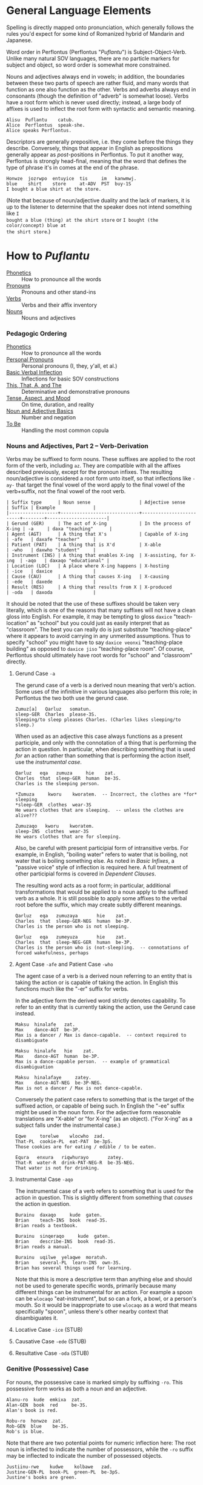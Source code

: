 * General Language Elements

Spelling is directly mapped onto pronunciation, which generally follows the
rules you'd expect for some kind of Romanized hybrid of Mandarin and Japanese.

Word order in Perflontus (Perflontus "/Puflantu/") is Subject-Object-Verb. Unlike
many natural SOV languages, there are no particle markers for subject and
object, so word order is somewhat more constrained.

Nouns and adjectives always end in vowels; in addition, the boundaries between
these two parts of speech are rather fluid, and many words that function as one
also function as the other. Verbs and adverbs always end in consonants (though
the definition of "adverb" is somewhat loose). Verbs have a root form which is
never used directly; instead, a large body of affixes is used to inflect the
root form with syntactic and semantic meaning.

#+BEGIN_EXAMPLE
Alisu  Puflantu    catub.
Alice  Perflontus  speak-she.
Alice speaks Perflontus.
#+END_EXAMPLE

Descriptors are generally prepositive, i.e. they come before the things they
describe. Conversely, things that appear in English as prepositions generally
appear as /post/-positions in Perflontus. To put it another way, Perflontus is
strongly head-final, meaning that the word that defines the type of phrase it's
in comes at the end of the phrase.

#+BEGIN_EXAMPLE
Honwze  jozrwpo  entuyice  tis     im   kanwmwj.
blue    shirt    store     at-ADV  PST  buy-1S
I bought a blue shirt at the store.
#+END_EXAMPLE

(Note that because of noun/adjective duality and the lack of markers, it is up
to the listener to determine that the speaker does not intend something like ~I
bought a blue (thing) at the shirt store~ or ~I bought (the color/concept) blue at
the shirt store~.)

* How to /Puflantu/

  * [[file:phonetics.org][Phonetics]] :: How to pronounce all the words
  * [[file:pronouns.org][Pronouns]] :: Pronouns and other stand-ins
  * [[file:verbs.org][Verbs]] :: Verbs and their affix inventory
  * [[file:nouns.org][Nouns]] :: Nouns and adjectives

*** Pedagogic Ordering

  * [[file:phonetics.org][Phonetics]] :: How to pronounce all the words
  * [[file:pronouns.org#personal-pronouns][Personal Pronouns]] :: Personal pronouns (I, they, y'all, et al.)
  * [[file:verbs.org#basic-infixes][Basic Verbal Inflection]] :: Inflections for basic SOV constructions
  * [[file:pronouns.org#determinatives-and-demonstratives][This, That, A, and The]] :: Determinative and demonstrative pronouns
  * [[file:verbs.org#tense-aspect-and-mood][Tense, Aspect, and Mood]] :: On time, duration, and reality
  * [[file:nouns.org][Noun and Adjective Basics]] :: Number and negation
  * [[file:verbs.org#to-be][To Be]] :: Handling the most common copula

*** Nouns and Adjectives, Part 2 -- Verb-Derivation

Verbs may be suffixed to form nouns. These suffixes are applied to the root form
of the verb, including ~az~. They are compatible with all the affixes described
previously, except for the pronoun infixes. The resulting noun/adjective is
considered a root form unto itself, so that inflections like ~-ay-~ that target
the final vowel of the word apply to the final vowel of the verb+suffix, not the
final vowel of the root verb.

#+BEGIN_EXAMPLE
| Suffix type      | Noun sense                  | Adjective sense         | Suffix | Example              |
|------------------+-----------------------------+-------------------------+--------+----------------------|
| Gerund (GER)     | The act of X-ing            | In the process of X-ing | -a     | daxa "teaching"      |
| Agent (AGT)      | A thing that X's            | Capable of X-ing        | -afe   | daxafe "teacher"     |
| Patient (PAT)    | A thing that is X'd         | X-able                  | -who   | daxwho "student"     |
| Instrument (INS) | A thing that enables X-ing  | X-assisting, for X-ing  | -aqo   | daxaqo "educational" |
| Location (LOC)   | A place where X-ing happens | X-hosting               | -ice   | daxice               |
| Cause (CAU)      | A thing that causes X-ing   | X-causing               | -ede   | daxede               |
| Result (RES)     | A thing that results from X | X-produced              | -oda   | daxoda               |
#+END_EXAMPLE

It should be noted that the use of these suffixes should be taken very
literally, which is one of the reasons that many suffixes will not have a clean
gloss into English. For example, it may be tempting to gloss ~daxice~
"teach-location" as "school" but you could just as easily interpret that as
"classroom". The best you can really do is just substitute "teaching-place"
where it appears to avoid carrying in any unmerited assumptions. Thus to specify
"school" you might have to say ~daxice veonxi~ "teaching-place building" as
opposed to ~daxice jiso~ "teaching-place room". Of course, Perflontus should
ultimately have root words for "school" and "classroom" directly.

***** Gerund Case ~-a~

The gerund case of a verb is a derived noun meaning that verb's action. Some
uses of the infinitive in various languages also perform this role; in
Perflontus the two both use the gerund case.

#+BEGIN_EXAMPLE
Zumuz[a]   Qarluz   somatun.
sleep-GER  Charles  please-3S.
Sleeping/to sleep pleases Charles. (Charles likes sleeping/to sleep.)
#+END_EXAMPLE

When used as an adjective this case always functions as a present participle,
and only with the connotation of a thing that is performing the action in
question. In particular, when describing something that is used /for/ an action
rather than something that is performing the action itself, use the [[Instrumental Case ~-aqo~][instrumental
case]].

#+BEGIN_EXAMPLE
Qarluz   eqa   zumuza     hie    zat.
Charles  that  sleep-GER  human  be-3S.
Charles is the sleeping person.

*Zumuza     kworu    kworatem.  -- Incorrect, the clothes are *for* sleeping
*sleep-GER  clothes  wear-3S
He wears clothes that are sleeping.  -- unless the clothes are alive???

Zumuzaqo   kworu    kworatem.
sleep-INS  clothes  wear-3S
He wears clothes that are for sleeping.
#+END_EXAMPLE

Also, be careful with present participial form of intransitive verbs. For
example, in English, "boiling water" refers to water that is boiling, not water
that is boiling something else. As noted in [[Verbs, Part 1 -- Basic Infixes][Basic Infixes]], a "passive voice"
style of inflection is required here. A full treatment of other participial
forms is covered in [[Dependent Clauses (STUB)][Dependent Clauses]].

The resulting word acts as a root form; in particular, additional
transformations that would be applied to a noun apply to the suffixed verb as a
whole. It is still possible to apply some affixes to the verbal root before the
suffix, which may create subtly different meanings.

#+BEGIN_EXAMPLE
Qarluz   eqa   zumuzaya       hie    zat.
Charles  that  sleep-GER-NEG  human  be-3P.
Charles is the person who is not sleeping.

Qarluz   eqa   zumeyuza       hie    zat.
Charles  that  sleep-NEG-GER  human  be-3P.
Charles is the person who is (not-sleep)ing.  -- connotations of forced wakefulness, perhaps
#+END_EXAMPLE

***** Agent Case ~-afe~ and Patient Case ~-who~

The agent case of a verb is a derived noun referring to an entity that is taking
the action or is capable of taking the action. In English this functions much
like the "-er" suffix for verbs.

In the adjective form the derived word strictly denotes capability. To refer to
an entity that is currently taking the action, use the Gerund case instead.

#+BEGIN_EXAMPLE
Maksu  hinalafe   zat.
Max    dance-AGT  be-3P.
Max is a dancer / Max is dance-capable.  -- context required to disambiguate

Maksu  hinalafe   hie    zat.
Max    dance-AGT  human  be-3P.
Max is a dance-capable person.  -- example of grammatical disambiguation

Maksu  hinalafaye     zatey.
Max    dance-AGT-NEG  be-3P-NEG.
Max is not a dancer / Max is not dance-capable.
#+END_EXAMPLE

Conversely the patient case refers to something that is the target of the
suffixed action, or capable of being such. In English the "-ee" suffix might be
used in the noun form. For the adjective form reasonable translations are
"X-able" or "for X-ing" (as an object). ("For X-ing" as a subject falls under
the instrumental case.)

#+BEGIN_EXAMPLE
Eqwe     torelwe    wlocwho  zad.
That-PL  cookie-PL  eat-PAT  be-3pS.
Those cookies are for eating / edible / to be eaten.

Equra   enxura   riqwhurayo       zatey.
That-R  water-R  drink-PAT-NEG-R  be-3S-NEG.
That water is not for drinking.
#+END_EXAMPLE

***** Instrumental Case ~-aqo~

The instrumental case of a verb refers to something that is used for the action
in question. This is slightly different from something that /causes/ the action in
question.

#+BEGIN_EXAMPLE
Burainu  daxaqo     kude  gaten.
Brian    teach-INS  book  read-3S.
Brian reads a textbook.

Burainu  sinqeraqo     kude  gaten.
Brian    describe-INS  book  read-3S.
Brian reads a manual.

Burainu  uqilwe  yelaqwe  moratuh.
Brian    several-PL  learn-INS  own-3S.
Brian has several things used for learning.
#+END_EXAMPLE

Note that this is more a descriptive term than anything else and should not be
used to generate specific words, primarily because many different things can be
instrumental for an action. For example a spoon can be ~wlocaqo~ "eat-instrument",
but so can a fork, a bowl, or a person's mouth. So it would be inappropriate to
use ~wlocaqo~ as a word that means specifically "spoon", unless there's other
nearby context that disambiguates it.

***** Locative Case ~-ice~ (STUB)
***** Causative Case ~-ede~ (STUB)
***** Resultative Case =-oda= (STUB)
*** Genitive (Possessive) Case

For nouns, the possessive case is marked simply by suffixing =-ro=. This
possessive form works as both a noun and an adjective.

#+BEGIN_EXAMPLE
Alanu-ro  kude  emkixa  zat.
Alan-GEN  book  red     be-3S.
Alan's book is red.

Robu-ro  honwze  zat.
Rob-GEN  blue    be-3S.
Rob's is blue.
#+END_EXAMPLE

Note that there are two potential points for numeric inflection here: The root
noun is inflected to indicate the number of possessors, while the =-ro= suffix may
be inflected to indicate the number of possessed objects.

#+BEGIN_EXAMPLE
Justiinu-rwe    kudwe    kolbawe   zad.
Justine-GEN-PL  book-PL  green-PL  be-3pS.
Justine's books are green.

Yelafwe-ro        kude  wre    zat.
Learn-AGT-PL-GEN  book  black  be-3S.
The students' book is black.

Yelafwe-rwe          kworwe       apwe      zad.
Learn-AGT-PL-GEN-PL  clothing-PL  white-PL  be-3pS
The students' clothes are white.
#+END_EXAMPLE

Possessive pronouns are formed by infixing the /subject/ form of the pronoun into
=r*o=. This applies to all personal pronouns, their interrogative forms (=wat= et
al, described in more detail later), and to =ita= "this" and =iqa= "that". As with
regular nouns, it is important to pay attention to the difference in inflection
for the number of possessors vs the number of possessed things.

#+BEGIN_EXAMPLE
Itwe     torelwe    rwmwe     zad.
this-PL  cookie-PL  1-GEN-PL  be-3pS.
These cookies are mine.

Iqa   toreli  rixe    zat.
that  cookie  2p-GEN  be-3S.
That cookie is y'all's.

Rwatwe      zad    na.
Who-GEN-PL  be-3S  ?
Whose are those?
#+END_EXAMPLE

*** Adjectives and Noun Classes (STUB)

Some nouns have classes which apply an additional mutation to the word. If this
occurs, all non-numeric adjectives for that noun take the mutation as well. This
mutation happens before polarity, numeric, and comparative inflection. It
applies across the copula but only when the object complement is an adjective.

  * Bodily actions (W) :: Replace the final consonant cluster ~(C+)~ with ~\1w\1~.
  * Light sources (T) :: If the first vowel is ~(V)~, prefix ~\1t~.
  * Fluids (R) :: If the first two vowels are ~(V)(V)~, replace with ~\1r\2~. If the
                  first two vowels are ~(VC+)(V)~, replace with ~\1ur\2~.

*** Comparatives and Superlatives (STUB)

Comparatives are formed by suffixing ~'fi~ . This happens after negation but before
numeric inflection. The corresponding dual and plural forms are ~'fw~ and ~'fwe~.

Some types of adjectives do not permit standard comparative formation. Instead,
these take on ~ogi'fi~ as adverbial modifiers, in the same way "more" is used
instead of "-er" in English, e.g. "bigger" vs "more gigantic".

Superlatives are formed by suffixing ~'~ , ~'w~, or ~-'we~ respectively. Adjectives
that use ~ogi'fi~ instead of ~-'fi~ also take ~ogi'~ instead of ~-'~.

*** Pronouns, Part 3 -- Indefinite Pronouns and Other Stand-Ins (STUB)

|               | this    | that    | some    | no      | every  | any     | interr.     |
| person/thing  | ita/eta | iqa/eqa | orvo    | yemo    | axwe   | veli    | wat/.../wod |
| place ~hanu~    | tihan   | alhan   | orhan   | yehan   | axwhan | velhan  | whan        |
| time ~bwri~     | tibwr   | albwr   | orbwr   | yebwr   | axwbwr | velbwr  | wbwr        |
| way ~zove~      | tizov   | alzov   | orzov   | yezov   |        | velzov  | wzov        |
| reason ~dule~   | tidul   | aldul   | ordul   | yedul   |        | veldul  | wdul        |
| quantity ~lera~ | tilerwe | alerwe  | orlerwe | yelerwe |        | velerwe | wlerwe      |

***** Notes

  * ~Axwe~ "every" is always plural in Perflontus; there is not singular
    inflection. It also imposes the plural inflection on anything in modifies.
    This is counter to many languages where "every" is frequently singular, e.g.
    "everything", "cada vez", "tout".
  * For similar reasons the same is true of all the quantity forms.
  * The "this" and "that" forms of most things do not take a subject/object
    inflection.
  * The various forms referring to place, time, way, and reason are
    systematically formed from their nouns, but also drop the final vowel in
    their converstion to adverbs.
  * ~tizov~ "this-way" and ~tidul~ "this-reason" are both reasonably glossed as
    "if", but ~tizov~ is used in cases where the if-clause indicates a mechanical
    cause for something, whereas ~tidul~ indicates more abstract causality.
    Another way to put it, which also applies to ~alzov~ and ~aldul~ in the opposite
    direction, is that ~*zov~ clauses are answers to questions better phrased as
    "how", while ~*dul~ clauses are answers to questions better phrased as "why".

*** Questions (STUB)

A sentence-final ~na~ marks questions. This is sufficient to make a sentence
interrogative; no further word order changes are required.

#+BEGIN_EXAMPLE
Os wlizoc  na.
eat-2S-PRF ?
Have you eaten?

Zo,  os wlwmoc.
yes  eat-1S-PRF.
Yes, I have eaten.
#+END_EXAMPLE

The interrogative personal pronoun is the corresponding third person pronoun
prefixed by ~w-~. (~wat/wot~, ~wab/wob~, ~wad/wod~) This pronoun works for "who",
"what", and "which". The genitive forms are ~rwato~, ~rwabo~, and ~rwado~ -- recall
that the pronoun infixed into ~r*o~ indicates the number of possessors but always
takes the subjective case.

#+BEGIN_EXAMPLE
Wad     et   qekadumad    na.
Who-PL  FUT  meet-3pS-1O  ?
Who will meet me?

Wod      et   qekwmodad    na.
Whom-PL  FUT  meet-1S-3pO  ?
Whom will I meet?

Rwato    daxafe     zat    na.
Who-GEN  teach-AGT  be-3S  ?
Whose teacher is she? -- Depending on context, might also be "Which (subject's) teacher"
#+END_EXAMPLE

Additional interrogatives are shown in the table in the previous section. In the
same way that questions don't take on a different word order than declarative
sentences, those interrogatives still take a "normal" word order, e.g. =wbwr=
"when" takes the same position that a time-marking adverb would take in a
declarative sentence.

#+BEGIN_EXAMPLE
Janu  wbwr  et qekatuyad     na.
Jon   when  meet-3S-1pO-FUT  ?
When will Jon meet us?

Janu  tiroqas    et qekatuyad.
Jon   today-ADV  meet-3S-1pO-FUT.
Jon will meet us today.
#+END_EXAMPLE

*** Numbers (STUB)

Perflontus uses a base 6 system. The numbers 0-6 are ~ri~, ~ke~, ~ha~, ~pai~, ~uqi~, ~lo~,
and ~aqe~.

Multiples of 6 up through 30 are formed by dropping all the final vowels from
the sixes digit and suffixing ~aqe~: ~aqe~, ~haqe~, ~paqe~, ~uqaqe~, ~laqe~. Adding units
digits replaces the final ~u~; the multiples of 7 through 35 are ~aqke~, ~haqha~,
~paqpai~, ~uqaquqi~, and ~laqlo~.

The next powers of 6 up through 6^5 are ~yo~, ~sa~, ~toe~, and ~wdo~. To count multiples
of these, prefix the entirety of the corresponding hexit, e.g. ~keyo~, ~hayo~,
~paiyo~, ~uqiyo~, ~loyo~. Note that unlike ~aqe~, in all these cases the presence of a 1
hexit is explicit: ~keyo~, ~kesa~, ~ketoe~, ~kewdo~. Additional hexits are added as
separate words, e.g. 1023 = 4423_6 = ~uqisa uqiyo kaqpai~.

Powers of 6 above 6^5 are formed by naming the exponent, then replacing the
final vowel with ~wdo~: ~aqe~ \rightarrow ~aqwdo~, ~aqke~ \rightarrow ~aqkwdo~, etc. These
are still "unit" power-of-6 words, and to express an actual quantity still
require the explicity 1 hexit: ~keaqwdo~, ~keaqkwdo~, ~keaqhawdo~, etc.

Exact numbers do not take any additional inflection. For example "three dances"
is ~pai hinalwla~, not ~*pwpai hinalwla~. When measures of things are used -- for
example, "5 cups of water" -- the things being measured are taken as an
adjective for the number and the unit of measure. In this case we would
translate "water 5 cups", or =enxa lo janwe=. Note that not only is the noun class
applied to the unit of measure, it is also not applied to the thing being
measured, since it is not the head of its noun phrase (it is treated as an
adjective).

Inexact numbers are treated as units of measure unto themselves, e.g. "dozens of
dances" \rightarrow =hinala haqwe= "dance dozens".

Ordinal numbers are formed by the suffix =-ru=. This is subject to
adverbialization by an added =-s=.

*** Conjunctions (STUB)

Conjunctions in Perflontus are particles added to the end of each element they
link, save for the last.

#+BEGIN_EXAMPLE
Setu  ha  wibalw  -li  twipe  -li  oku    solatodov.
Seth  2   egg-DU  -&   sugar  -&   flour  need-3S-3pO
Seth needs two eggs, sugar, and flour.
#+END_EXAMPLE

Much like adjectives take =-s= to become adverbial when modifying verbs,
conjunctions take =-s= when linking lists of verbs or clauses.

#+BEGIN_EXAMPLE
Ogwris        wlwmoc  -lis    zumwmuz.
frequent-ADV  eat-1S  -&-ADV  sleep-1S
I eat and sleep a lot.
#+END_EXAMPLE

The full list of coordinating conjunctions is as follows:

| -li(s) | and                        | Emkixa-li kolbao zat.        | It is red and green.              |
| -di(s) | but, yet (contrastive and) | Ogis lifwman-dis uyis ywmel. | I study a lot but learn little.   |
| -ni(s) | then (sequential and)      | Bastonu-ni Yw Iorka twyex.   | We went to Boston, then New York. |
| -fo(s) | exclusive or               | At-fo wm cwnub.              | Either he or I will speak.        |
| -vo(s) | inclusive or               | Paliso-vo twipe orcizal na.  | Do you want milk and/or sugar?    |

Note that the inflection of the verb, where appropriate, is based on the
combination of all list elements for both "and" and "or". (This is in contrast
to English, where the inflection of the verb matches the /last/ list element in
the "or" case.) As an example, the exclusive-or sentence above uses the
first person dual =c[wn]ub= instead of the first person singular =c[wm]ub=.

  * -xa(s) :: for, because
  * -ja(s) :: so, therefore

(A bunch of these only make sense when attaching clauses, and in those cases
we'd rather so some kind of ~al* ... -ka(s)~ construction. Come back to this
later.)

Section on comparatives should incorporate the conjunctions for "...as X as Y"
and "...more/less X than Y".

*** Dependent Clauses (STUB)

A dependent clause is indicated by the attachment of the ~-ka~ suffix to its main
verb. ~-kas~ is used in the case where the dependent clause modifies a verb. A
reasonable English gloss for =-ka= is "that", but we'll see that many dependent
clauses use the =-ka= construction regardless of what their English translation
would use for the linking word. (One way to think about this is that many
dependent clauses in English can be rephrased to use "that" as their relative
pronoun, even if the result is more verbose.)

Dependent clauses can require the use of the relative personal pronoun, whose
forms are as follows:

The relative pronoun indicates the role that "that" within the clause if the
clause were rephrased as a standalone sentence. Further examples below will help
illustrate how this is decided.

***** That/What/Which Clauses and Participial Phrases

Clauses and phrases whose relative pronoun is "that", "who", "which", or "what"
use the relative personal pronoun, whose forms are as follows:

#+BEGIN_EXAMPLE
|     | Singular | Dual    | Plural          |
|-----+----------+---------+-----------------|
| REL | al / ol  | ar / or | ary(u) / ory(u) |
#+END_EXAMPLE

(Like other pronouns, these may appear as standalone words in addition to being
used as verbal infixes. However, since =ary= and =ory= are invalid words due to
syllable patterns, they take on an extra vowel when appearing alone.)

The relative pronoun inflects like other person pronouns with respect to its
role in subordinate clause.

#+BEGIN_EXAMPLE
Im   wlwm[ol]oc  -ka   um  im   somatun.
PST  eat-1S-RO   -DEP  1O  PST  please-3S.
What I ate pleased me.

Av   c[ary]ub   -ka  gwmeyir.
IMP  speak-RpS  DEP  know-1S-NEG
I don't know who-all is speaking.
#+END_EXAMPLE

Not all noun clauses actually use their relative pronoun. For example, in some
English "that" clauses, the "that" serves no other purpose other than to mark
that a subordinate clause exists. (For example, "that a subordinate clause
exists" in the previous sentence.) In these cases a relative pronoun is not used
at all; the indication of a subordinate clause using =-ka= suffices.

#+BEGIN_EXAMPLE
Im   wlwmoc  -ka   um  im   somatun.
PST  eat-1S  -DEP  1O  PST  please-3S.
That I ate pleased me.  (i.e. "The fact that I ate...")

Im   wlwm[ory]oc  -ka   um  im   somatun.
PST  eat-1S-RpO   -DEP  1O  PST  please-3S.
The things that I ate pleased me.

Imor     c[ad]ub    -ka   im   gwmeyir.
PST-IMP  speak-3pS  -DEP  PST  know-1S-NEG.
I didn't know that they had spoken.

Imor     c[ary]ub   -ka   im   gwmeyir.
PST-IMP  speak-RpS  -DEP  PST  know-1S-NEG.
I didn't know the people that had spoken.
#+END_EXAMPLE

Note that in the second example, the use of the infixed relative pronoun =ory=
carries extra information, namely that the object of "ate" is plural. In English
the introduction of extra words "The things" is necessary to translate the
sentence. Going in the other direction, it is important to omit words of that
type, as Perflontus' noun-adjective duality presumes "things" as the noun
whenever an adjective-like thing is used with no apparent modification target.

#+BEGIN_EXAMPLE
[Honwzwe  oryu  im   wlwmoc  -ka]   um  im   somatun.
[blue-PL  RpO   PST  eat-1S  -DEP]  1O  PST  please-3S.
[The blue things that I ate] pleased me.
          ^ here the pronoun is used to indicate the role of the things
            described by the subordinate clause

[Im   wlwmoryoc   -ka]   honwzwe  um  im   somatun.
[PST  eat-1S-RpO  -DEP]  blue-PL  1O  PST  please-3S.
The [me-eaten] blue things pleased me.
               ^ here 'honwzwe' suffices on its own for 'blue things'

[Honwzwe  im   wlwmoc  -ka]   um  im   somatun.
[blue-PL  PST  eat-1S  -DEP]  1O  PST  please-3S.
[That I ate the blue things] pleased me.

*[Im   wlwmoc   -ka]   honwzwe  um  im   somatun.    -- Incorrect
*[PST  eat-1S   -DEP]  blue-PL  1O  PST  please-3S.
*The [that I ate] blue things pleased me.
#+END_EXAMPLE

Participles in general are implemented as dependent clauses, with the exception
of the present participle of an active verb, for which the [[Gerund Case ~-a~][gerund case]] may be
used. Generally these use a passive voice construction inside a dependent
clause, as follows:

#+BEGIN_EXAMPLE
Enxura   lirwmwb.
water-R  boil-1S
I boil the water.

Enxura   lirotwb.
water-R  boil-3O
The water boils.

Lirotwb-ka   enxura   rwmiq.
boil-3O-DEP  water-R  drink-1S
I drink the boiling water. (I drink the water that boils / is being boiled.)
       ^ note that the R noun class is not reflected in the clause

Im   lirotwb-ka   enxura   rwmiq.
PST  boil-3O-DEP  water-R  drink-1S.
I drink the boiled water. (I drink the water that was boiled.)
#+END_EXAMPLE

***** Location and Timing - When, Where

Clauses with additional connotations express them with an =al-= word, placed at
the beginning of the clause. These words are defined in [[Pronouns, Part 3 -- Indefinite Pronouns and Other Stand-Ins (STUB)][Indefinite Pronouns and
Other Stand-Ins]]; the relevant ones are:

| that-place ("where")            | alhan |
| that-time ("when")              | albwr |

Various relationships between clauses can be described using these words, along
with locative descriptors.

#+BEGIN_EXAMPLE
Alhan       xoale  jatif     -ka,  e'a   jatif.
that-place  smoke  exist-3S  -DEP  fire  exist-3S
Where there is smoke, there is fire.
#+END_EXAMPLE

Perflontus uses an inner-outer spatial metaphor for expressing time; things that
happened before the present are inside it, while things that happen afterward
are outside it.

***** Causation and Intent - How, Why

It is common for subordinate clauses and phrases to express some kind of
causality or intent. Much like the spatial/temporal clauses, causative clauses
are introduced by one of the following adverbs:

| this-method | that-method | this-reason | that-reason |
| tizov       | alzov       | tidul       | aldul       |

The distinction between -method and -reason is somewhat blurred, but the general
idea is that -method should be used when the clause refers to a mechanical cause
for something, whereas -reason should be used for more abstract causes. It is
expected that certain situations could be interpreted in either way, and it is
up to the speaker's discretion to choose one.

The choice between this- and that- depends on whether the causing event is in
the subordinate clause, or in the main clause. To put it another way, if a this-
adverb is used, the direction of causality or inference flows from the
subordinate clause to the main clause. If a that- adverb is used, the opposite
is true.

#+BEGIN_EXAMPLE
E'a   tidul        xoale  jatif      -kas      jatif.
fire  this-reason  smoke  exists-3S  -DEP-ADV  exists-3S
If there is smoke, there is fire.

Xoale  tizov        e'a   jatif      -kas      jatif.
smoke  this-method  fire  exists-3S  -DEP-ADV  exists-3S
If there is fire, there is smoke.
#+END_EXAMPLE

In both of the above examples, a this- adverb is used because the logical
direction of events is from the dependent clause to the main clause. In the
first example, the nature of the logic is by inference, so a -reason adverb is
used. In the second example, there is a concrete, mechanical cause in play, so a
-method adverb is used.

#+BEGIN_EXAMPLE
E'a   alzov        xoale  jatif      -kas      jatif.
fire  that-method  smoke  exists-3S  -DEP-ADV  exists-3S
There is fire, therefore there is smoke.

Xoale  aldul        e'a   jatif      -kas      jatif.
smoke  that-reason  fire  exists-3S  -DEP-ADV  exists-3S
There is smoke, therefore there is fire.
#+END_EXAMPLE

Each of the original examples can be inverted simply by changing the adverb
used. Now in the first example, the fire in the main clause is causing the smoke
in the dependent clause, so =alzov= is used to indicate the direction and that
there is a mechanical reason behind it. Similarly, in the second case, the
existence of the fire in the dependent clause is being inferred from the smoke
in the main clause, so =aldul= is used to indicate the direction and that the
reasoning is abstract.

***** Comparative Clauses (STUB)

Comparisons are always expanded to a full clause. Instead of =-ka= the
subordinate verb takes the particle =-sos=, and the use of the relative pronoun
in the clause indicates the role of the thing being compared.

*** Adpositions

  * -uxo
  * -uqo

*** Adverbs (STUB)

Adverbs are formed by suffixing ~s~. This also applies to particles.
*** Verbs, Part N -- Imperatives and Instructions (STUB)

The imperative voice is indicated by prefixing the active verb with ~'~. The most
polite forms, as might be used by a manual, inflect the verb as though using the
passive voice, i.e. omitting the "you" subject. Direct, more "blunt" forms
address, add the subject pronoun infixes.

* How to /Puflantu/, Abridged (Reference Tables)

*** Nouns

  * Always end in a non-"w" vowel.
  * Dual number converts the final vowel to =-w=. Plural number to =-we=.

*** Adjectives

  * Always end in a non-"w" vowel.
  * Inflect number to match the modified noun.
  * Come before the noun they modify.
  * Infix =-ay-= before the final vowel to negate.
  * Suffix =-s= to convert to an adverb.

*** Pronouns

***** Personal Pronouns

|        | Singular  | Dual      | Plural      |
|        | Subj/Obj  | Subj/Obj  | Subj/Obj    |
|--------+-----------+-----------+-------------|
| 1st    | wm / um   | wn / un   | wy / uy     |
| 2nd    | iz / ez   | ij / ej   | ix / ex     |
| 3rd    | at / ot   | ab / ob   | ad / od     |
| REL    | al / ol   | ar / or   | ary / ory   |
| "this" | ita / eta | itw / etw | itwe / etwe |
| "that" | iqa / eqa | iqw / eqw | iqwe / eqwe |
| "what" | wat / wot | wab / wob | wad / wod   |

***** Possessive Pronouns

All the items in the list below indicate a singular possessed object. Instead,
the table indicate the number of possessors. Inflect the resulting word as you
would a normal noun, e.g. =rwmo= \rightarrow =rwmw= / =rwmwe=.

|        | Singular | Dual  | Plural |
|--------+----------+-------+--------|
| 1st    | rwmo     | rwno  | rwyo   |
| 2nd    | rizo     | rijo  | rixo   |
| 3rd    | rato     | rabo  | rado   |
| REL    | ralo     | raro  | raryo  |
| "this" | ritao    | ritwo | ritweo |
| "that" | riqao    | riqwo | riqweo |
| "what" | rwato    | rwabo | rwado  |

***** Indefinite Pronouns

|               | this    | that    | some    | no      | every  | any     | interr.     |
|---------------+---------+---------+---------+---------+--------+---------+-------------|
| person/thing  | ita/eta | iqa/eqa | orvo    | yemo    | axwe   | veli    | wat/.../wod |
| place ~hanu~    | tihan   | alhan   | orhan   | yehan   | axwhan | velhan  | whan        |
| time ~bwri~     | tibwr   | albwr   | orbwr   | yebwr   | axwbwr | velbwr  | wbwr        |
| way ~zove~      | tizov   | alzov   | orzov   | yezov   |        | velzov  | wzov        |
| reason ~dule~   | tidul   | aldul   | ordul   | yedul   |        | veldul  | wdul        |
| quantity ~lera~ | tilerwe | alerwe  | orlerwe | yelerwe |        | velerwe | wlerwe      |
